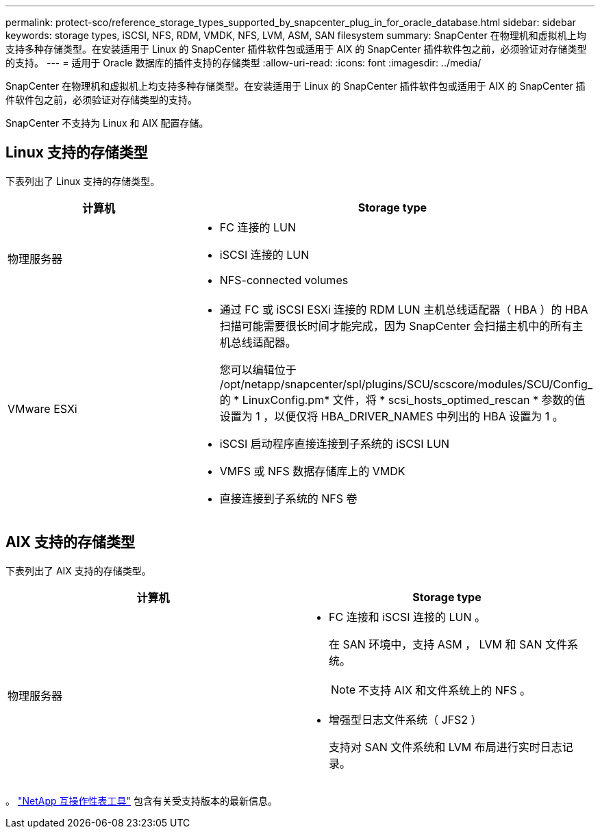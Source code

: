 ---
permalink: protect-sco/reference_storage_types_supported_by_snapcenter_plug_in_for_oracle_database.html 
sidebar: sidebar 
keywords: storage types, iSCSI, NFS, RDM, VMDK, NFS, LVM, ASM, SAN filesystem 
summary: SnapCenter 在物理机和虚拟机上均支持多种存储类型。在安装适用于 Linux 的 SnapCenter 插件软件包或适用于 AIX 的 SnapCenter 插件软件包之前，必须验证对存储类型的支持。 
---
= 适用于 Oracle 数据库的插件支持的存储类型
:allow-uri-read: 
:icons: font
:imagesdir: ../media/


[role="lead"]
SnapCenter 在物理机和虚拟机上均支持多种存储类型。在安装适用于 Linux 的 SnapCenter 插件软件包或适用于 AIX 的 SnapCenter 插件软件包之前，必须验证对存储类型的支持。

SnapCenter 不支持为 Linux 和 AIX 配置存储。



== Linux 支持的存储类型

下表列出了 Linux 支持的存储类型。

|===
| 计算机 | Storage type 


 a| 
物理服务器
 a| 
* FC 连接的 LUN
* iSCSI 连接的 LUN
* NFS-connected volumes




 a| 
VMware ESXi
 a| 
* 通过 FC 或 iSCSI ESXi 连接的 RDM LUN 主机总线适配器（ HBA ）的 HBA 扫描可能需要很长时间才能完成，因为 SnapCenter 会扫描主机中的所有主机总线适配器。
+
您可以编辑位于 /opt/netapp/snapcenter/spl/plugins/SCU/scscore/modules/SCU/Config_ 的 * LinuxConfig.pm* 文件，将 * scsi_hosts_optimed_rescan * 参数的值设置为 1 ，以便仅将 HBA_DRIVER_NAMES 中列出的 HBA 设置为 1 。

* iSCSI 启动程序直接连接到子系统的 iSCSI LUN
* VMFS 或 NFS 数据存储库上的 VMDK
* 直接连接到子系统的 NFS 卷


|===


== AIX 支持的存储类型

下表列出了 AIX 支持的存储类型。

|===
| 计算机 | Storage type 


 a| 
物理服务器
 a| 
* FC 连接和 iSCSI 连接的 LUN 。
+
在 SAN 环境中，支持 ASM ， LVM 和 SAN 文件系统。

+

NOTE: 不支持 AIX 和文件系统上的 NFS 。

* 增强型日志文件系统（ JFS2 ）
+
支持对 SAN 文件系统和 LVM 布局进行实时日志记录。



|===
。 https://imt.netapp.com/matrix/imt.jsp?components=117016;&solution=1259&isHWU&src=IMT["NetApp 互操作性表工具"] 包含有关受支持版本的最新信息。
